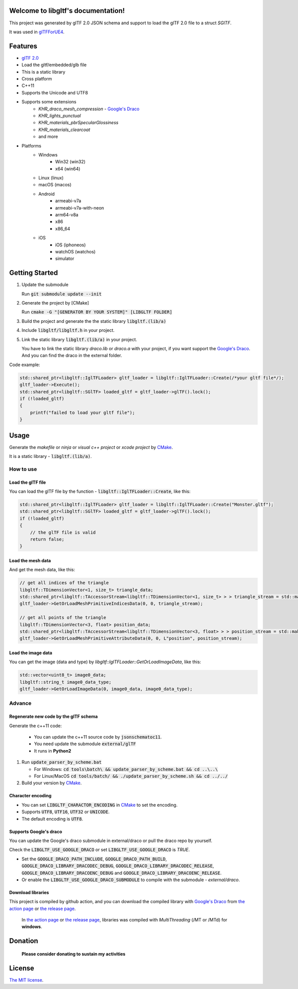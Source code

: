 .. libgltf documentation master file, created by
   sphinx-quickstart on Mon Oct 12 18:56:34 2020.
   You can adapt this file completely to your liking, but it should at least
   contain the root `toctree` directive.

Welcome to libgltf's documentation!
===================================

|glTF 2.0| |docs| |bestpractices| |visit-milstones|

|github-action| |coveralls|

|codacy| |lgtm-alerts| |lgtm-grade|

This project was generated by glTF 2.0 JSON schema and support to load the glTF 2.0 file to a struct `SGlTF`.

It was used in glTFForUE4_.

Features
==========

* `glTF 2.0`_
* Load the gltf/embedded/glb file
* This is a static library
* Cross platform
* C++11
* Supports the Unicode and UTF8
* Supports some extensions
   * `KHR_draco_mesh_compression` - `Google's Draco`_
   * `KHR_lights_punctual`
   * `KHR_materials_pbrSpecularGlossiness`
   * `KHR_materials_clearcoat`
   * and more
* Platforms
   * Windows
      * Win32 (win32)
      * x64 (win64)
   * Linux (linux)
   * macOS (macos)
   * Android
      * armeabi-v7a
      * armeabi-v7a-with-neon
      * arm64-v8a
      * x86
      * x86_64
   * iOS
      * iOS (iphoneos)
      * watchOS (watchos)
      * simulator

Getting Started
===============

#. Update the submodule

   Run :code:`git submodule update --init`

#. Generate the project by [CMake]

   Run :code:`cmake -G "[GENERATOR BY YOUR SYSTEM]" [LIBGLTF FOLDER]`

#. Build the project and generate the the static library :code:`libgltf.(lib/a)`
#. Include :code:`libgltf/libgltf.h` in your project.
#. Link the static library :code:`libgltf.(lib/a)` in your project.

   You have to link the static library `draco.lib` or `draco.a` with your project, if you want support the `Google's Draco`_.
   And you can find the draco in the external folder.

Code example:

.. code-block:: cpp

   std::shared_ptr<libgltf::IglTFLoader> gltf_loader = libgltf::IglTFLoader::Create(/*your gltf file*/);
   gltf_loader->Execute();
   std::shared_ptr<libgltf::SGlTF> loaded_gltf = gltf_loader->glTF().lock();
   if (!loaded_gltf)
   {
       printf("failed to load your gltf file");
   }

Usage
==========

Generate the *makefile* or *ninja* or *visual c++ project* or *xcode project* by CMake_.

It is a static library - :code:`libgltf.(lib/a)`.

How to use
^^^^^^^^^^

Load the glTF file
------------------

You can load the glTF file by the function - :code:`libgltf::IglTFLoader::Create`, like this:

.. code-block:: cpp

   std::shared_ptr<libgltf::IglTFLoader> gltf_loader = libgltf::IglTFLoader::Create("Monster.gltf");
   std::shared_ptr<libgltf::SGlTF> loaded_gltf = gltf_loader->glTF().lock();
   if (!loaded_gltf)
   {
       // the glTF file is valid
       return false;
   }

Load the mesh data
------------------

And get the mesh data, like this:

.. code-block:: cpp

   // get all indices of the triangle
   libgltf::TDimensionVector<1, size_t> triangle_data;
   std::shared_ptr<libgltf::TAccessorStream<libgltf::TDimensionVector<1, size_t> > > triangle_stream = std::make_shared<libgltf::TAccessorStream<libgltf::TDimensionVector<1, size_t> > >(triangle_data);
   gltf_loader->GetOrLoadMeshPrimitiveIndicesData(0, 0, triangle_stream);

   // get all points of the triangle
   libgltf::TDimensionVector<3, float> position_data;
   std::shared_ptr<libgltf::TAccessorStream<libgltf::TDimensionVector<3, float> > > position_stream = std::make_shared<libgltf::TAccessorStream<libgltf::TDimensionVector<3, float> > >(position_data);
   gltf_loader->GetOrLoadMeshPrimitiveAttributeData(0, 0, L"position", position_stream);

Load the image data
-------------------

You can get the image (data and type) by `libgltf::IglTFLoader::GetOrLoadImageData`, like this:

.. code-block:: cpp

   std::vector<uint8_t> image0_data;
   libgltf::string_t image0_data_type;
   gltf_loader->GetOrLoadImageData(0, image0_data, image0_data_type);

Advance
^^^^^^^^^^

Regenerate new code by the glTF schema
--------------------------------------

Generate the c++11 code:

   * You can update the c++11 source code by :code:`jsonschematoc11`.
   * You need update the submodule :code:`external/glTF`
   * It runs in **Python2**

#. Run :code:`update_parser_by_scheme.bat`

   * For Windows: :code:`cd tools\batch\ && update_parser_by_scheme.bat && cd ..\..\ `
   * For Linux/MacOS :code:`cd tools/batch/ && ./update_parser_by_scheme.sh && cd ../../`

#. Build your version by CMake_.

Character encoding
------------------

* You can set :code:`LIBGLTF_CHARACTOR_ENCODING` in CMake_ to set the encoding.
* Supports :code:`UTF8`, :code:`UTF16`, :code:`UTF32` or :code:`UNICODE`.
* The default encoding is :code:`UTF8`.

Supports Google's draco
-----------------------

You can update the Google's draco submodule in external/draco or pull the draco repo by yourself.

Check the :code:`LIBGLTF_USE_GOOGLE_DRACO` or set :code:`LIBGLTF_USE_GOOGLE_DRACO` is `TRUE`.

* Set the :code:`GOOGLE_DRACO_PATH_INCLUDE`, :code:`GOOGLE_DRACO_PATH_BUILD`, :code:`GOOGLE_DRACO_LIBRARY_DRACODEC_DEBUG`, :code:`GOOGLE_DRACO_LIBRARY_DRACODEC_RELEASE`, :code:`GOOGLE_DRACO_LIBRARY_DRACOENC_DEBUG` and :code:`GOOGLE_DRACO_LIBRARY_DRACOENC_RELEASE`.
* Or enable the :code:`LIBGLTF_USE_GOOGLE_DRACO_SUBMODULE` to compile with the submodule - *external/draco*.

Download libraries
------------------

This project is compiled by github action, and you can download the compiled library with `Google's Draco`_ from `the action page`_ or `the release page`_.

   In `the action page`_ or `the release page`_, libraries was compiled with `MultiThreading` (/MT or /MTd) for **windows**.

Donation
==============================================================

   **Please consider donating to sustain my activities**

|support-buy-a-cup-of-coffee| |donation-beome-a-patreon|

License
==========

`The MIT license`_.

.. _`glTF 2.0`: https://www.khronos.org/gltf/

.. _glTFForUE4: https://github.com/code4game/glTFForUE4

.. _`Google's Draco`: https://github.com/google/draco

.. _CMake: https://cmake.org/

.. _Ninja: https://ninja-build.org

.. _VisualStudio: https://visualstudio.microsoft.com

.. _`the action page`: https://github.com/code4game/libgltf/actions

.. _`the release page`: https://github.com/code4game/libgltf/releases

.. _`The MIT license`: https://github.com/code4game/libgltf/LICENSE

.. |glTF 2.0| image:: https://img.shields.io/badge/glTF-2%2E0-green.svg?style=flat
   :target: https://github.com/KhronosGroup/glTF

.. |docs| image:: https://readthedocs.org/projects/libgltf/badge/?version=latest
   :target: http://libgltf.rtfd.io/

.. |bestpractices| image:: https://bestpractices.coreinfrastructure.org/projects/1434/badge
   :target: https://bestpractices.coreinfrastructure.org/projects/1434

.. |visit-milstones| image:: https://img.shields.io/badge/visit-milestones-blue.svg?style=flat
   :target: https://github.com/code4game/libgltf/milestones

.. |github-action| image:: https://github.com/code4game/libgltf/workflows/build/badge.svg
   :target: https://github.com/code4game/libgltf/actions?query=workflow%3Abuild

.. |coveralls| image:: https://coveralls.io/repos/github/code4game/libgltf/badge.svg
   :target: https://coveralls.io/github/code4game/libgltf

.. |codacy| image:: https://api.codacy.com/project/badge/Grade/fa7ee9a5bc9b4befb703298ca721bc9a
   :target: https://www.codacy.com/app/code4game/libgltf?utm_source=github.com&amp;utm_medium=referral&amp;utm_content=code4game/libgltf&amp;utm_campaign=Badge_Grade

.. |lgtm-alerts| image:: https://img.shields.io/lgtm/alerts/g/code4game/libgltf.svg?logo=lgtm&logoWidth=18
   :target: https://lgtm.com/projects/g/code4game/libgltf/alerts/

.. |lgtm-grade| image:: https://img.shields.io/lgtm/grade/python/g/code4game/libgltf.svg?logo=lgtm&logoWidth=18
   :target: https://lgtm.com/projects/g/code4game/libgltf/context:python


.. |support-buy-a-cup-of-coffee| image:: https://img.shields.io/badge/support-buy%20a%20cup%20of%20coffee-orange.svg?style=flat
   :target: https://c4gio.itch.io/libgltf-ue4

.. |donation-beome-a-patreon| image:: https://img.shields.io/badge/donation-become%20a%20patreon-orange.svg?style=flat
   :target: https://www.patreon.com/bePatron?u=7553208
